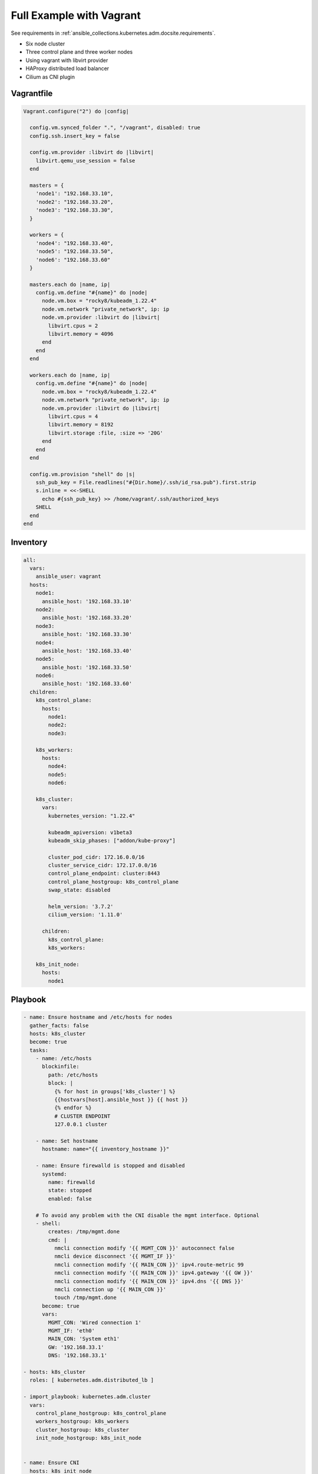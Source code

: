 .. _ansible_collections.kubernetes.adm.docsite.example:

Full Example with Vagrant
=========================

See requirements in :ref:`ansible_collections.kubernetes.adm.docsite.requirements`.

- Six node cluster
- Three control plane and three worker nodes
- Using vagrant with libvirt provider
- HAProxy distributed load balancer
- Cilium as CNI plugin


Vagrantfile
-----------

.. code-block:: ruby

    Vagrant.configure("2") do |config|

      config.vm.synced_folder ".", "/vagrant", disabled: true
      config.ssh.insert_key = false

      config.vm.provider :libvirt do |libvirt|
        libvirt.qemu_use_session = false
      end

      masters = {
        'node1': "192.168.33.10",
        'node2': "192.168.33.20",
        'node3': "192.168.33.30",
      }

      workers = {
        'node4': "192.168.33.40",
        'node5': "192.168.33.50",
        'node6': "192.168.33.60"
      }

      masters.each do |name, ip|
        config.vm.define "#{name}" do |node|
          node.vm.box = "rocky8/kubeadm_1.22.4"
          node.vm.network "private_network", ip: ip
          node.vm.provider :libvirt do |libvirt|
            libvirt.cpus = 2
            libvirt.memory = 4096
          end
        end
      end

      workers.each do |name, ip|
        config.vm.define "#{name}" do |node|
          node.vm.box = "rocky8/kubeadm_1.22.4"
          node.vm.network "private_network", ip: ip
          node.vm.provider :libvirt do |libvirt|
            libvirt.cpus = 4
            libvirt.memory = 8192
            libvirt.storage :file, :size => '20G'
          end
        end
      end

      config.vm.provision "shell" do |s|
        ssh_pub_key = File.readlines("#{Dir.home}/.ssh/id_rsa.pub").first.strip
        s.inline = <<-SHELL
          echo #{ssh_pub_key} >> /home/vagrant/.ssh/authorized_keys
        SHELL
      end
    end


Inventory
---------

.. code-block:: yaml+jinja

    all:
      vars:
        ansible_user: vagrant
      hosts:
        node1:
          ansible_host: '192.168.33.10'
        node2:
          ansible_host: '192.168.33.20'
        node3:
          ansible_host: '192.168.33.30'
        node4:
          ansible_host: '192.168.33.40'
        node5:
          ansible_host: '192.168.33.50'
        node6:
          ansible_host: '192.168.33.60'
      children:
        k8s_control_plane:
          hosts:
            node1:
            node2:
            node3:

        k8s_workers:
          hosts:
            node4:
            node5:
            node6:

        k8s_cluster:
          vars:
            kubernetes_version: "1.22.4"

            kubeadm_apiversion: v1beta3
            kubeadm_skip_phases: ["addon/kube-proxy"]

            cluster_pod_cidr: 172.16.0.0/16
            cluster_service_cidr: 172.17.0.0/16
            control_plane_endpoint: cluster:8443
            control_plane_hostgroup: k8s_control_plane
            swap_state: disabled

            helm_version: '3.7.2'
            cilium_version: '1.11.0'

          children:
            k8s_control_plane:
            k8s_workers:

        k8s_init_node:
          hosts:
            node1


Playbook
--------

.. code-block:: yaml+jinja

    - name: Ensure hostname and /etc/hosts for nodes
      gather_facts: false
      hosts: k8s_cluster
      become: true
      tasks:
        - name: /etc/hosts
          blockinfile:
            path: /etc/hosts
            block: |
              {% for host in groups['k8s_cluster'] %}
              {{hostvars[host].ansible_host }} {{ host }}
              {% endfor %}
              # CLUSTER ENDPOINT
              127.0.0.1 cluster

        - name: Set hostname
          hostname: name="{{ inventory_hostname }}"

        - name: Ensure firewalld is stopped and disabled
          systemd:
            name: firewalld
            state: stopped
            enabled: false

        # To avoid any problem with the CNI disable the mgmt interface. Optional
        - shell:
            creates: /tmp/mgmt.done
            cmd: |
              nmcli connection modify '{{ MGMT_CON }}' autoconnect false
              nmcli device disconnect '{{ MGMT_IF }}'
              nmcli connection modify '{{ MAIN_CON }}' ipv4.route-metric 99
              nmcli connection modify '{{ MAIN_CON }}' ipv4.gateway '{{ GW }}'
              nmcli connection modify '{{ MAIN_CON }}' ipv4.dns '{{ DNS }}'
              nmcli connection up '{{ MAIN_CON }}'
              touch /tmp/mgmt.done
          become: true
          vars:
            MGMT_CON: 'Wired connection 1'
            MGMT_IF: 'eth0'
            MAIN_CON: 'System eth1'
            GW: '192.168.33.1'
            DNS: '192.168.33.1'

    - hosts: k8s_cluster
      roles: [ kubernetes.adm.distributed_lb ]

    - import_playbook: kubernetes.adm.cluster
      vars:
        control_plane_hostgroup: k8s_control_plane
        workers_hostgroup: k8s_workers
        cluster_hostgroup: k8s_cluster
        init_node_hostgroup: k8s_init_node


    - name: Ensure CNI
      hosts: k8s_init_node
      tasks:
        - include_role:
            name: kubernetes.adm.download
            vars_from: helm

        - name: Ensure Cilium repository
          kubernetes.core.helm_repository:
            name: cilium
            repo_url: https://helm.cilium.io/

        - name: Deploy Cilium CNI
          kubernetes.core.helm:
            name: cilium
            chart_ref: cilium/cilium
            release_namespace: kube-system
            chart_version: "{{ cilium_version }}"
            values:
              ipam:
                mode: "kubernetes"
              cgroup:
                autoMount:
                  enabled: false
                hostRoot: /sys/fs/cgroup
              kubeProxyReplacement: "strict"
              k8sServiceHost: "{{ control_plane_endpoint.split(':')[0] }}"
              k8sServicePort: "{{ control_plane_endpoint.split(':')[1] }}"


    - name: CRI-O CNI Fix https://github.com/cri-o/cri-o/issues/4276
      hosts: k8s_cluster
      tasks:
        - name: Wait for CNI configuration https://github.com/cri-o/cri-o/issues/4276
          wait_for:
            timeout: 120
            path: /etc/cni/net.d/05-cilium.conf
          when: k8s_new_joiner | default(false)

        - name: restart cri-o after changes in /etc/cni/net.d/
          systemd: name=cri-o state=restarted
          become: true
          when: k8s_new_joiner | default(false)


